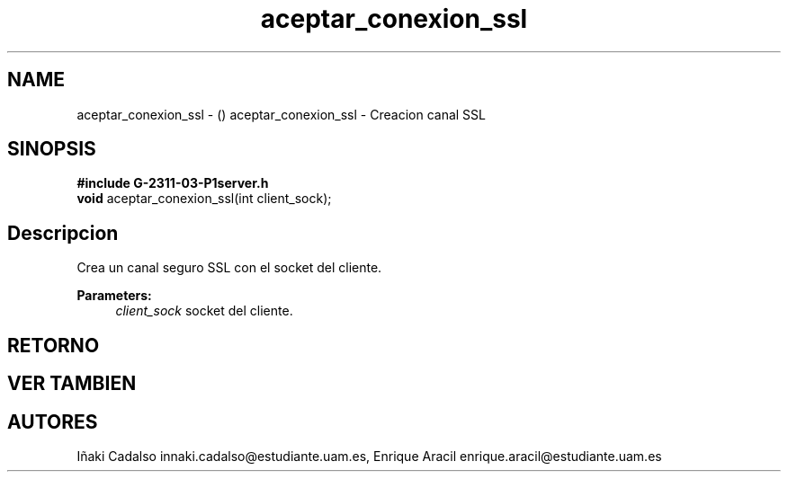 .TH "aceptar_conexion_ssl" 3 "Fri May 5 2017" "G-2311-03-P3" \" -*- nroff -*-
.ad l
.nh
.SH NAME
aceptar_conexion_ssl \- () \fB\fP 
aceptar_conexion_ssl - Creacion canal SSL
.SH "SINOPSIS"
.PP
\fB#include\fP \fBG-2311-03-P1server\&.h\fP 
.br
\fBvoid\fP aceptar_conexion_ssl(int client_sock); 
.SH "Descripcion"
.PP
Crea un canal seguro SSL con el socket del cliente\&. 
.PP
\fBParameters:\fP
.RS 4
\fIclient_sock\fP socket del cliente\&. 
.RE
.PP
.SH "RETORNO"
.PP
.SH "VER TAMBIEN"
.PP
.SH "AUTORES"
.PP
Iñaki Cadalso innaki.cadalso@estudiante.uam.es, Enrique Aracil enrique.aracil@estudiante.uam.es 

